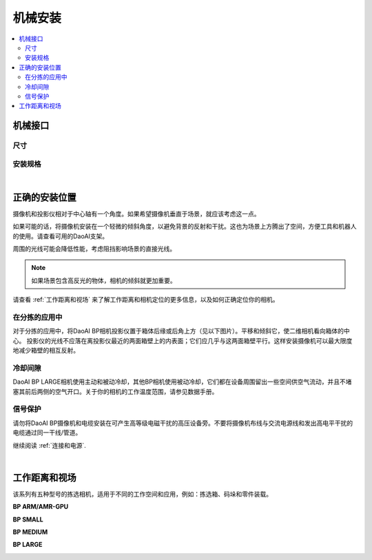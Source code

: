 =========================
机械安装
=========================

.. contents:: 
   :local:

机械接口
======================================

尺寸
---------------------------------

.. tabs::

   .. group-tab:: BP SAMLL

      .. image:: images/mechanical-interface/amr_1.png
         :align: center
   
      .. image:: images/mechanical-interface/amr_2.png
         :align: center

   .. group-tab:: BP MEDIUM

        .. image:: images/mechanical-interface/medium_1.png
         :align: center
   
      .. image:: images/mechanical-interface/medium_2.png
         :align: center

   .. group-tab:: BP LARGE

       .. image:: images/mechanical-interface/large.png
         :align: center
   
       .. image:: images/mechanical-interface/bp-l.png
         :align: center
         :scale: 42%
   
   .. group-tab:: BP AMR

      .. image:: images/mechanical-interface/amr_1.png
         :align: center
   
      .. image:: images/mechanical-interface/amr_2.png
         :align: center

   .. group-tab:: BP AMR-GPU

      .. image:: images/mechanical-interface/amr_gpu_1.png
         :align: center
   
      .. image:: images/mechanical-interface/amr_gpu_2.png
         :align: center


安装规格
--------------------------------------

.. tabs::

   .. group-tab:: BP SAMLL

        DaoAI BP SAMLL摄像机有四个M5安装孔，一个Ø5定位锥孔和一个定位锥孔。为确保不损坏螺纹，我们建议在紧固螺丝时不要超过规定的最大扭矩值。

       .. image:: images/mechanical-interface/amr_3.png
         :align: center

   .. group-tab:: BP MEDIUM

      DaoAI BP MEDIUM 摄像机有四个M5安装孔，一个Ø5定位锥孔和一个定位锥孔。为确保不损坏螺纹，我们建议在紧固螺丝时不要超过规定的最大扭矩值。

       .. image:: images/mechanical-interface/medium.png
         :align: center

   .. group-tab:: BP LARGE

      DaoAI BP LARGE 摄像机有四个M5安装孔，一个Ø5定位锥孔和一个定位锥孔。为确保不损坏螺纹，我们建议在紧固螺丝时不要超过规定的最大扭矩值。

       .. image:: images/mechanical-interface/bp-l_mounting.png
         :align: center
   
   .. group-tab:: BP AMR

      DaoAI BP AMR摄像机有四个M5安装孔，一个Ø5定位锥孔和一个定位锥孔。为确保不损坏螺纹，我们建议在紧固螺丝时不要超过规定的最大扭矩值。

       .. image:: images/mechanical-interface/amr_3.png
         :align: center   

   .. group-tab:: BP AMR-GPU

      DaoAI BP AMR-GPU 摄像机有四个M5安装孔，一个Ø5定位锥孔和一个定位锥孔。为确保不损坏螺纹，我们建议在紧固螺丝时不要超过规定的最大扭矩值。

       .. image:: images/mechanical-interface/amr_gpu.png
         :align: center

|

正确的安装位置
=================================

摄像机和投影仪相对于中心轴有一个角度。如果希望摄像机垂直于场景，就应该考虑这一点。

.. .. tabs::

..    .. group-tab:: BP SAMLL

..     .. image:: images/small.png
..         :align: center

..    .. group-tab:: BP MEDIUM

..     .. image:: images/medium.png
..         :align: center

..    .. group-tab:: BP LARGE

..     .. image:: images/large.png
..         :align: center

   
..    .. group-tab:: BP AMR

..     .. image:: images/amr.png
..         :align: center
   

..    .. group-tab:: BP AMR-GPU

..     .. image:: images/amr.png
..         :align: center
   

如果可能的话，将摄像机安装在一个轻微的倾斜角度，以避免背景的反射和干扰。这也为场景上方腾出了空间，方便工具和机器人的使用。请查看可用的DaoAI支架。

周围的光线可能会降低性能，考虑阻挡影响场景的直接光线。

.. image:: images/positioning-correctly/fov.png
    :align: center

.. note::
    如果场景包含高反光的物体，相机的倾斜就更加重要。

请查看 :ref:`工作距离和视场` 来了解工作距离和相机定位的更多信息，以及如何正确定位你的相机。

在分拣的应用中
----------------------------------

对于分拣的应用中，将DaoAI BP相机投影仪置于箱体后缘或后角上方（见以下图片）。平移和倾斜它，使二维相机看向箱体的中心。
投影仪的光线不应落在离投影仪最近的两面箱壁上的内表面；它们应几乎与这两面箱壁平行。这样安装摄像机可以最大限度地减少箱壁的相互反射。

.. image:: images/positioning-correctly/position.png
        :align: center

冷却间隙
----------------------------------
DaoAI BP LARGE相机使用主动和被动冷却，其他BP相机使用被动冷却，它们都在设备周围留出一些空间供空气流动，并且不堵塞其前后两侧的空气开口。关于你的相机的工作温度范围，请参见数据手册。

信号保护
---------------------------------
请勿将DaoAI BP摄像机和电缆安装在可产生高等级电磁干扰的高压设备旁。不要将摄像机布线与交流电源线和发出高电平干扰的电缆通过同一干线/管道。

继续阅读 :ref:`连接和电源`.

|

工作距离和视场
======================================

该系列有五种型号的拣选相机，适用于不同的工作空间和应用，例如：拣选箱、码垛和零件装载。

**BP ARM/AMR-GPU**

.. image:: images/working-distance-and-fov/amr.png
   :align: center

**BP SMALL**

.. image:: images/working-distance-and-fov/small.png
   :align: center

**BP MEDIUM**

.. image:: images/working-distance-and-fov/medium.png
   :align: center

**BP LARGE**

.. image:: images/working-distance-and-fov/large.png
   :align: center

